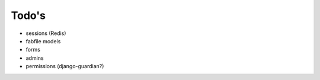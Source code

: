 Todo's
------

* sessions (Redis)
* fabfile models
* forms
* admins
* permissions (django-guardian?)